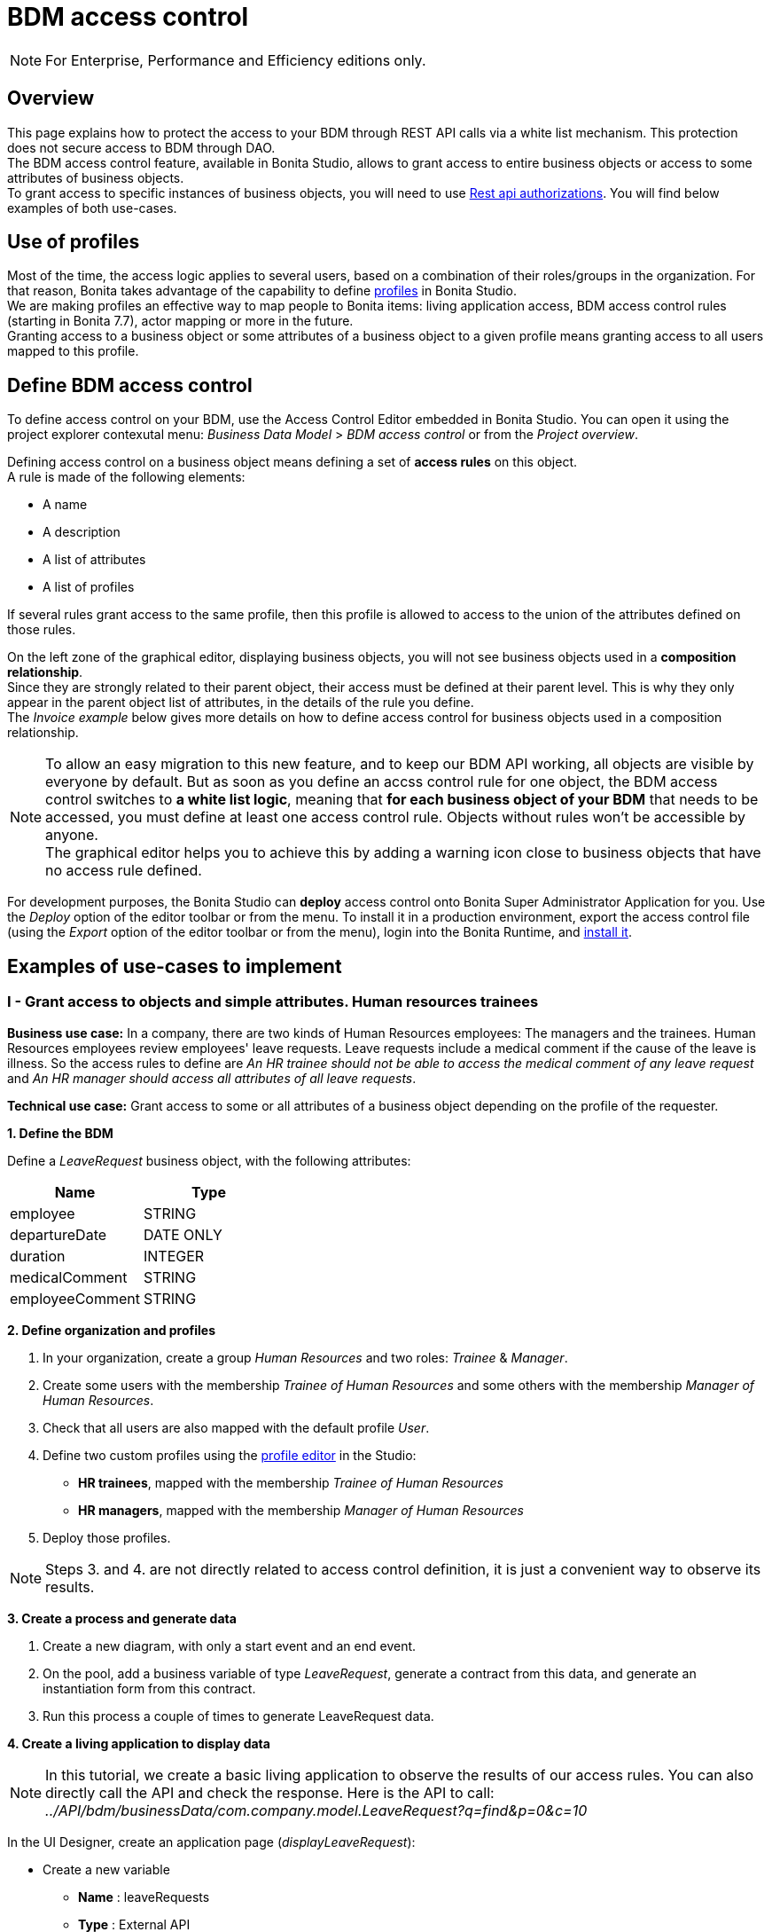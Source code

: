 = BDM access control
:page-aliases: ROOT:bdm-access-control.adoc
:experimental: // activate the 'menu' macro
:description: This page explains how to protect the access to your BDM through REST API calls via a white list mechanism. This protection does not secure access to BDM through DAO.

[NOTE]
====
For Enterprise, Performance and Efficiency editions only. +
====

== Overview

{description} +
The BDM access control feature, available in Bonita Studio, allows to grant access to entire business objects or access to some attributes of business objects. +
To grant access to specific instances of business objects, you will need to use xref:rest-api-authorization.adoc[Rest api authorizations].
You will find below examples of both use-cases.

== Use of profiles

Most of the time, the access logic applies to several users, based on a combination of their roles/groups in the organization.
For that reason, Bonita takes advantage of the capability to define xref:profiles-overview.adoc[profiles] in Bonita Studio. +
We are making profiles an effective way to map people to Bonita items: living application access, BDM access control rules (starting in Bonita 7.7), actor mapping or more in the future. +
Granting access to a business object or some attributes of a business object to a given profile means granting access to all users mapped to this profile.

== Define BDM access control

To define access control on your BDM, use the Access Control Editor embedded in Bonita Studio. You can open it using the project explorer contexutal menu: _Business Data Model_ > _BDM access control_ or from the _Project overview_.

Defining access control on a business object means defining a set of *access rules* on this object. +
A rule is made of the following elements:

* A name
* A description
* A list of attributes
* A list of profiles

If several rules grant access to the same profile, then this profile is allowed to access to the union of the attributes defined on those rules.

On the left zone of the graphical editor, displaying business objects, you will not see business objects used in a *composition relationship*. +
Since they are strongly related to their parent object, their access must be defined at their parent level. This is why they only appear in the parent object list of attributes, in the details of the rule you define. +
The _Invoice example_ below gives more details on how to define access control for business objects used in a composition relationship.

[NOTE]
====

To allow an easy migration to this new feature, and to keep our BDM API working, all objects are visible by everyone by default. But as soon as you define an accss control rule for one object, the BDM access control switches to *a white list logic*, meaning that *for each business object of your BDM* that needs to be accessed, you must define at least one access control rule. Objects without rules won't be accessible by anyone. +
The graphical editor helps you to achieve this by adding a warning icon close to business objects that have no access rule defined.
====

For development purposes, the Bonita Studio can *deploy* access control onto Bonita Super Administrator Application for you. Use the _Deploy_ option of the editor toolbar or from the menu. To install it in a production environment, export the access control file (using the _Export_ option of the editor toolbar or from the menu), login into the Bonita Runtime, and xref:ROOT:bdm-management-in-bonita-applications.adoc[install it].

== Examples of use-cases to implement

=== I - Grant access to objects and simple attributes. Human resources trainees

*Business use case:* In a company, there are two kinds of Human Resources employees: The managers and the trainees. Human Resources employees review employees' leave requests. Leave requests include a medical comment if the cause of the leave is illness. So the access rules to define are _An HR trainee should not be able to access the medical comment of any leave request_ and _An HR manager should access all attributes of all leave requests_.

*Technical use case:* Grant access to some or all attributes of a business object depending on the profile of the requester.

*1. Define the BDM*

Define a _LeaveRequest_ business object, with the following attributes:

|===
| Name | Type

| employee
| STRING

| departureDate
| DATE ONLY

| duration
| INTEGER

| medicalComment
| STRING

| employeeComment
| STRING
|===

*2. Define organization and profiles*

. In your organization, create a group _Human Resources_ and two roles: _Trainee_ & _Manager_.
. Create some users with the membership _Trainee of Human Resources_ and some others with the membership _Manager of Human Resources_.
. Check that all users are also mapped with the default profile _User_.
. Define two custom profiles using the xref:ROOT:profile-creation.adoc[profile editor] in the Studio:
 ** *HR trainees*, mapped with the membership _Trainee of Human Resources_
 ** *HR managers*, mapped with the membership _Manager of Human Resources_
. Deploy those profiles.

[NOTE]
====

Steps 3. and 4. are not directly related to access control definition, it is just a convenient way to observe its results.
====

*3. Create a process and generate data*

. Create a new diagram, with only a start event and an end event.
. On the pool, add a business variable of type _LeaveRequest_, generate a contract from this data, and generate an instantiation form  from this contract.
. Run this process a couple of times to generate LeaveRequest data.

*4. Create a living application to display data*

[NOTE]
====

In this tutorial, we create a basic living application to observe the results of our access rules. You can also directly call the API and check the response. Here is the API to call: _../API/bdm/businessData/com.company.model.LeaveRequest?q=find&p=0&c=10_
====

In the UI Designer, create an application page (_displayLeaveRequest_):

* Create a new variable
 ** *Name* : leaveRequests
 ** *Type* : External API
 ** *API URL* :  ../API/bdm/businessData/com.company.model.LeaveRequest?q=find&p=0&c=10
* Add a title to your page: _Leave requests_
* Add a container under the title
 ** *Collection*: leaveRequests
 ** *CSS classes*: alert alert-info
* Inside this container, for each of the following attributes of your Business Object _(employee - departureDate - duration - medicalComment - employeeComment)_, add an input with the following configuration
 ** *Label* : _[current attribute name]_
 ** *Value* : _$item.[current attribute name]_
 ** *Read-only*: _true_

_medicalComment_ will not be accessible to the HR trainees. +
To manage this and other differences between what profiles can access, you have two options:

* create one application per profile, and one page per profile: one with this field, and one without
* manage it on the same page and make its display conditional.
To do so, in the property *hidden* of the dedicated input, click the *fx* button to make it an expression, and write `$item.medicalComment == null || $item.medicalComment == undefined`.

Create a new application descriptor using the xref:applications:application-creation.adoc[application editor] in the Studio:

* Set the application token: _leaveRequest_
* Set the Application Profile: _User_
* Add an orphan page:
 ** *Application Page*: _custompage_displayLeaveRequest_
 ** *Token*:  _displayLeaveRequest_
* Set the Home page token: _displayLeaveRequest_
* Deploy

Make sure the living application works fine, and that all attributes are displayed at the moment.

*5. Define access control for Business Object LeaveRequest*

Acceess to all attributes of a leave request should be granted to HR managers. On the other hand, an HR trainee should not be able to access the attribute _medicalComment_ of a leave request.
To do so, define two rules for our _LeaveRequest_:

HR trainees +
They should not be able to access the medical comment of any leave request. So on the object _LeaveRequest_, create a first rule:

* *Rule name*: _HR trainees access_
* *Rule description*: _An HR trainee should not see the medical comment of any leave request_
* *Attributes checked*:  _[employee, departureDate, duration, employeeComment]_
* *Profiles checked*: _[HR trainees]_

HR managers +
They should be able to access full information of all leave requests. So on the object _LeaveRequest_, create a second rule:

* *Rule name*: _HR managers access_
* *Rule description*: _An HR manager should see all attributes of all leave requests_
* *Attributes checked*:  _[employee, departureDate, duration, medicalComment, employeeComment]_
* *Profiles checked*: _[HR managers]_

Deploy the access control file.

*6. Access control validation*

Access to data is now controlled by the BDM Access Control file just deployed. To check:

. Login into the Bonita Runtime as a user with the profile _HR trainee_.
. In the Studio, open the application descriptor.
. Click on the overview link of the application. You are viewing the application as an HR trainee. The medical comment is not displayed.
. Login into the Bonita Runtime as a user with the profile _HR manager_. Refresh the application in the web browser. You are viewing the application as an HR manager. The medical comment is displayed.

=== II - Grant access to attributes in a complex relationship. Invoices

*Business use case:* A company handles invoices for customers' orders. +
Looking at all invoices, an employee in charge of the preparation of the order (order picker) should access orders but no customers information. Looking at the invoice lines, the order picker should access product names and quantities but no prices. +
An experienced sales representative should access all information about orders and customers. +
A novice sales representative should access all information about orders but only customer names (no email address, no regular address). +
*Technical use case:* Grant access to complex attributes (with composition or aggregation relationships) of a business object depending on the profile of the requester.

*1. Define the BDM*

Define a _Customer_ business object, with the following attributes:

|===
| Name | Type

| name
| STRING

| email
| STRING

| address
| STRING
|===

Define a _Product_ business object, with the following attributes:

|===
| Name | Type

| name
| STRING

| price
| INTEGER
|===

Define an _InvoiceLine_ business object, with the following attributes:

|===
| Name | Type | Relation | Eager

| product
| Product
| Composition
| true

| quantity
| INTEGER
|
|
|===

Define an _Invoice_ business object, with the following attributes:

|===
| Name | Type | Multiple | Relation | Eager

| customer
| Customer
| false
| Aggregation
| true

| fullOrder
| InvoiceLine
| yes
| Composition
| true

| orderDate
| DATE ONLY
| false
|
|
|===

*2. Define organization and profiles*

* In your organization create two groups, 'Order picker' and 'Sales', and two roles 'Member' and 'Novice member'.
* Create some users with the membership 'Member of Order picker', some others with 'Novice member of Sales', and some with 'Member of Sales'.
* Check that all users are also mapped with the default profile _User_.
* Define three custom profiles using the xref:identity:profile-creation.adoc[profile editor] in the Studio:
 ** *Order picker*, mapped with the group 'Order picker'
 ** *Experienced Sales*, mapped with the membership 'Member of Sales'
 ** *Novice Sales*, mapped with the membership 'Novice member of Sales'
* Deploy those profiles.

[NOTE]
====

Steps 3. and 4. are not directly related to access control definition, it is just a convenient way to observe its results.
====

[#bdmFilling]

*3. Create a process and generate data*

The attribute _customer_ has an aggregation-type relationship; it exists independently of an invoice, so its instances are created directly (which is not the case for a composition-type relationship, as explained later).

First, create a process to generate customers:

* Create a new diagram, with only a start event and an end event.
* On the pool, add a business variable of type _Customer_, generate a contract input from this data, and generate an
 instantiation form    from this contract.

Run this process a couple of times to generate customers.

Then, create a process to generate invoices, with customers and products. +
The instantiation form will have to retrieve existing customers, so there is some work to do on the UI Designer for this process:

* Create a new diagram, with only a start event and an end event.
* On the pool, add a business variable of type _Invoice_, generate a contract input from this data, and generate an
 instantiation form    from this contract.

In the UI Designer, create a new variable which will retrieve existing customers:

* *name:* customers
* *type:* External API
* *URL:* ../API/bdm/businessData/com.company.model.Customer?q=find&p=0&c=10
* Remove all existing inputs for the customer (persistence ID, name, email, address).
* Add a select widget:
 ** *Label:* Customer
 ** *Available values:* customers (click on *fx*; it appears as a suggestion)
 ** *Displayed key:* name
 ** *Value:* formInput.invoiceInput.customer

You should now have a combo box which contains existing customers in the instantiation form of an invoice.

Run this process a couple of times to generate invoices.

*4. Create a living application to display data*

[NOTE]
====

In this tutorial, we create a basic living application to observe the results of our access rules. You can also directly call the API and check the response. Here is the API to call: _../API/bdm/businessData/com.company.model.Invoice?q=find&p=0&c=10_
====

In the UI Designer, create an application page _displayInvoices_  :

* Create a new variable
 ** *Name* : invoices
 ** *Type* : External API
 ** *API URL* : ../API/bdm/businessData/com.company.model.Invoice?q=find&p=0&c=10
* Add a title to your page (_Invoices_)
* Add a container under the title:
 ** *Collection*: invoices
 ** *CSS classes*: well
 ** Inside this container:
  *** Add a title (Text = An invoice)
  *** Add an input (*Label:* Order date, *Value:* $item.orderDate)
  *** Add a container (*hidden:* `$item.customer == null || $item.customer == undefined`), with:
   **** A title (Text: Customer)
   **** An input ( *Label:* Name, *Value:* $item.customer.name)
   **** An input ( *Label:* Email, *Value:* $item.customer.email)
   **** An input ( *Label:* Address, *Value:* $item.customer.address, *hidden:* `$item.customer.address == null || $item.customer.address == undefined`)
  *** Add a container, with:
   **** A title (Text: Order)
   **** A container (*Collection:* $item.fullOrder), with:
    ***** An input(*Label:* Product, *Value:* $item.product.name)
    ***** An input ( *Label:* Address, *Value:* $item.customer.address, *hidden:* `$item.customer.address == null || $item.customer.address == undefined`)
    ***** An input(*Label:* Quantity, *Value:* $item.quantity)

Create a new application descriptor using the xref:applications:application-creation.adoc[application editor] in the Studio:

* Set the application token: invoices
* Set the Application Profile: User
* Add an orphan page:
 ** *Application Page*: _custompage_displayInvoices_
 ** *Token*: _invoices_
* Set the Home page token: _invoices_
* Deploy

Make sure the living application works fine, and that all objects and attributes are displayed at the moment.

*5. Define access control for Business Object Invoice*

*Order pickers:* +
They should be able to access the order and the date of an invoice, but not the customer. So, on the object _Invoice_, create a first rule:

* **Rule name: ** _Invoice Order picker_
* *Rule description:*  _The order picker should access the order date and the order details, but not the customer._
* **Attributes checked: ** _[ fullOrder, orderDate ]_.
* *Profiles checked:*  _[Order picker]_

They should be able to access products name and quantity of each _InvoiceLine_. Because the type of relationships between _Invoiceline_ and _Product_ as well as between _Invoice_ and _InvoiceLine_ is composition, granting this access is done through the parent, i.e on _Invoice_. So, on the rule _Invoice Order picker_:

* Open _fullOrder_ subtree, and check the attributes _[product, quantity]_
* Open _Product_ subtree, and check the attribute _[name]_.

*Experienced Sales employees:*

They should be able to access all information of an invoice. So, on the object _Invoice_, create a second rule:

* *Rule name*: _Invoice Experienced Sales_
* *Rule description*: _Experienced Sales employee should access full invoice information._
* *Attributes checked*: _[ customer, fullOrder, orderDate ]_, and within fullOrder, _[ product, quantity ]_, and within _product_, _[ name, price ]_
* *Profiles checked*: _[Experienced Sales]_

They should access all customer information. Since the type of relationship between _Invoice_ and _Customer_ aggregation, access control of _Customer_ is defined on the business object itself. So, create a new rule on the business object _Customer_:

* *Rule name*: _Customer Experienced Sales_
* *Rule description*: _Experienced Sales should access name and email of the customer_.
* *Attributes checked*: _[ name, email, address ]_
* *Profiles checked*: _[Experienced Sales]_

*Novice Sales employees:*

They should be able to access all information of an invoice. So, on the object _Invoice_, in the second rule, check the *Profile* _[Novice Sales]_.

They should only access the name of a customer. So, create a second rule on the business object _Customer_:

* *Rule name*: _Customer Novice Sales_
* *Rule description*: _Novice Sales employees should access the name of the customer_.
* *Attributes checked*: _[ name ]_
* *Profiles checked*: _[Novice Sales]_

Deploy the access control file.

*6. Access control validation*

Access to data is now controlled by the BDM Access Control file just deployed. To check:

. Login into the Bonita Runtime as a user with the profile _Order picker_.
. In the Studio, open the application descriptor
. Click on the overview link of the application. Customer data and product prices are not displayed.
. Login into the Bonita Runtime as a user with the profile _Experienced Sales_. Refresh the application in the web browser. All data are displayed.
. Login into the Bonita Runtime as a user with the profile _Novice Sales_. Refresh the application in the web browser. Full invoice information is displayed. Only customer data names are displayed.

=== III - Grant access to business object instances. Requests on marks

To grant access to specific instances of business objects, you will need to use xref:rest-api-authorization.adoc[rest-api authorizations].

[NOTE]
====

The example below accounts for a specific way to use a method introduced in Bonita 7.0, and updated in Bonita 7.6.
It grants access to BDM query requests that retrieve object instances rather than to the instances themselves.
This method is available starting from the Community version.
====

*Business use case:* Students of a university can make requests to their teachers about their marks. Each teacher teaches a different subject. A teacher should only be able to access requests that address their subject.

*Technical use case:* Grant access to BDM queries depending on a business object attribute value and the profile of requester.

*1. Define the BDM*

Define a _Student_ business object, with the following attributes:

|===
| Name | Type

| fullname
| STRING
|===

Define a _Request_ business object, with the following attributes:

|===
| Name | Type | Multiple | Mandatory | Relation | Eager

| subject
| STRING
| false
| true
|
|

| medicalComment
| STRING
| false
| false
|
|

| content
| STRING
| false
| false
|
|

| student
| Student
| false
| true
| Aggregation
| true
|===

Define a custom query on the _Request_ object, _findBySubject_:

[source,sql]
----
SELECT r
FROM Request r
WHERE r.subject= :subject
ORDER BY r.persistenceId
----

*2. Define organization and profiles*

. In your organization create two groups, 'Physics' and 'Mathematics', and a role 'Teacher'
. Create some users with the membership 'Teacher of Physics', some others with 'Teacher of Mathematics'
. Check that all users are also mapped with the default profile _User_.
. Define three custom profiles using the xref:identity:profile-creation.adoc[profile editor] in the Studio:
 ** *PhysicsTeachers*, mapped with the membership 'Teacher of Physics'
 ** *MathematicsTeachers*, mapped with the membership 'Teacher of Mathematics'
 ** *Teachers*, mapped with role 'Teachers'
. Deploy those profiles.

[NOTE]
====

Steps 3. and 4. are not directly related to access control definition, it is just a convenient way to observe its results.
====

*3. Create a process and generate data*

Some instances of the object _Request_, as well as some instances of _Students_ are needed. To create them, follow the steps discribed in the section  <<bdmFilling,II - Invoice>>. For convenience, we assume that there are only two subjects: Mathematics and Physics.

*4. Create a living application to display data*

In this application, teachers review students' requests. +
In the UI Designer:, create an application page (_reviewRequests_):

* Create a variable:
 ** *Name* : requestList
 ** *Type* : External API
 ** *API URL*: ../API/bdm/businessData/com.company.model.Request?q=findBySubject&p=0&c=10&f=subject%3D{\{selectedSubject}}
* Create a variable:
 ** *Name* : selectedSubject
 ** *Type* : String
* Add a Select box to the page (to choose beetween subjects):
 ** *Label* : Subject class
 ** *Available Values* : Mathematics, Physics (constants).
 ** *Value* : selectedSubject
* Add a Table widget to the page (to display the requests):
 ** *Headers* : Id, Subject, Content, Medical comment, Student (constants)
 ** *Content* : requestList (script, click the fx icon to switch from constant to script)
 ** *Column keys* : persistenceId, subject, content, medicalComment, student.fullname

In the Studio, create an xref:applications:application-creation.adoc[application descriptor]:

* Set the application token: _TeacherApp_
* Set the application profile: _Teachers_
* Add an orphan page
 ** *Application Page*: _custompage_reviewRequests_
 ** *Token*: _requests_
* Set the home page token: _requests_
* Deploy

Make sure the living application works fine, and that while selecting subject from the drop down list, all instances of _Requests_, _Mathematics_ or _Physiscs_, are displayed.

*5. Define access control for queries on Business Object Request*

. Go to _BonitaStudioSubscription-7.7.0/workspace/tomcat/setup/_
. Modify the file _database.properties_, so it points to the target database. In our example we will use the provided h2 database.
. Add the following line to your _database.properties_ file :
`h2.database.dir=/home/dolgonos/Desktop/BonitaStudioSubscription-7.7.0-SNAPSHOT/workspace/default/h2_database/`
. Run _setup pull_. For more details on what this command does, see xref:runtime:bonita-platform-setup.adoc[Bonita Platform Setup].
. Go the _/BonitaStudioSubscription-7.7.0/workspace/tomcat/setup/platform_conf/current/tenants/1/tenant_portal/_ folder that has just appeared.
. Open the _dynamic-permissions-checks-custom.properties_, and add the following line:
`GET|bdm/businessData/com.company.model.Request=[check|SubjectTeacherPermissionRule]`
This line indicates that before executing any query on the com.company.model.Request object types in the BDM, a verification has to be run. In this case, this is a groovy script, _SubjectTeacherPermissionRule.groovy_ (created in step 7).
For more information about dynamic security and how it works with Bonita, see xref:rest-api-authorization.adoc[Rest API authorization].
. Go to _/BonitaStudioSubscription-{bonitaVersion}/workspace/tomcat/setup/platform_conf/current/tenants/1/tenant_security_scripts_. Create a file _SubjectTeacherPermissionRule.groovy_, with the following content:

[source,groovy]
----

import org.bonitasoft.engine.api.APIAccessor
import org.bonitasoft.engine.api.Logger
import org.bonitasoft.engine.api.permission.APICallContext
import org.bonitasoft.engine.api.permission.PermissionRule
import org.bonitasoft.engine.profile.Profile
import org.bonitasoft.engine.profile.ProfileCriterion
import org.bonitasoft.engine.session.APISession

class SubjectTeacherPermissionRule implements PermissionRule {

    @Override
    boolean isAllowed(APISession apiSession, APICallContext apiCallContext, APIAccessor apiAccessor, Logger logger) {
        APISession session = apiSession
        long currentUserId = session.getUserId()
        List<Profile> profilesForUser = apiAccessor.getProfileAPI().getProfilesForUser(currentUserId, 0, 50, ProfileCriterion.ID_ASC)
        // First, let's check we only restrict access to query named "findBySubject":
        if (!apiCallContext.getQueryString().contains("q=findBySubject")) {
            return true
        }

        def filters = apiCallContext.getFilters()
        if (filters.containsKey("subject")) {
            def subjectAsString = filters.get("subject")
//            Let's check the logged-in user (teacher) has at least one profile matching the Class Subject:
//            subjectAsString == Physics
//            profile PhysicsTeacher contains the String "Physics" -> ok
//            profile MathematicsTeacher doesn't contain the String "Physics" -> not ok
//            => only someone with the profile PhysicsTeacher will have the authorization to execute the query.
            for (Profile p : profilesForUser) {
                if (p.name.contains(subjectAsString)){
                    return true
                }
            }
            return false
        }
        // otherwise, it's an access to a different query, so no filtering in this case
        return true
    }
}
----

. Go back to _BonitaStudioSubscription-7.7.0/workspace/tomcat/setup/_ and run _setup push_. This will upload the _dynamic-permissions-checks-custom.properties_ file to the server.
. Restart the web server through the menu "Server > Restart Web server".
The new security rule from the _dynamic-permissions-checks-custom.properties_ file is now active.

[NOTE]
====

For every change of the _dynamic-permissions-checks-custom.properties_ file, you must push it and restart the web server. However, since the Studio has the Debug mode active by default, you do not need to restart the web server after modifying the groovy script in this environnement.
You still do on a production server.
====

*6. Access control validation*

Access to data queries is now controlled by dynamic security. To check:

. Login into the Bonita Runtime as a user with the profile _Mathamtics Teacher_.
. In the Studio, open the application descriptor
. Click on the overview link of the application. Select 'Physics'. No instances are displayed but you can see instances when you select 'Mathematics'.
. Login into the Bonita Runtime as a user with the profile _Physics Teacher_. Refresh the application in the web browser. Select 'Mathematics'. No instances are displayed but you can see instances when you select 'Physics'.
. Login into the Bonita Runtime as a user with the profile _Teachers_. Refresh the application in the web browser. All instances are available to you.

*7. Adding access control on attributes*

It is possible to use both this security and the Access Control feature, that grants access to full business objects or attributes. +
For example, if you decide that the attribute 'medicalComment' should not be visible to teachers, you can create rules on the object _Request_ and deploy the Access Control file. This attribute will not be returned by the _findBySubject_ request.
